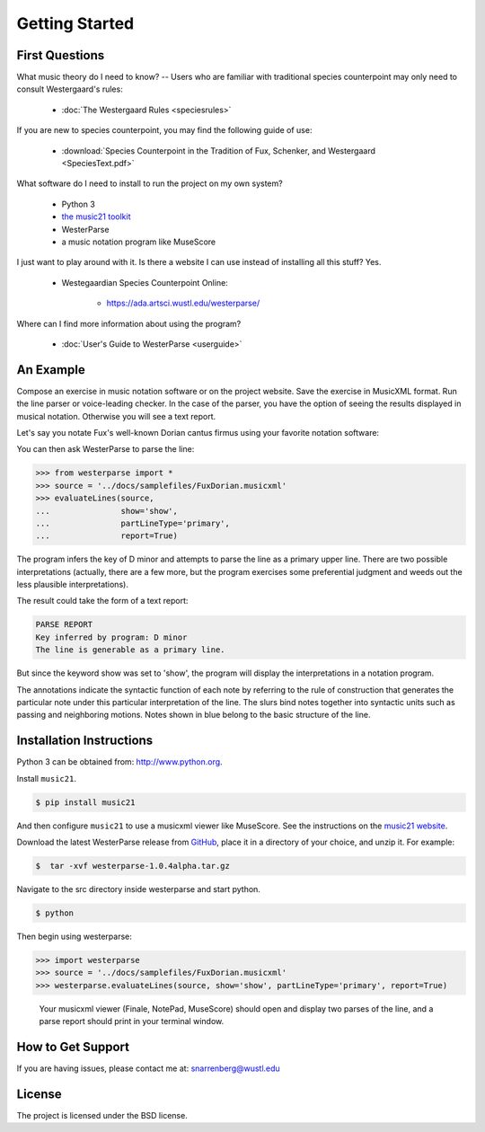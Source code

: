 Getting Started
===============

First Questions
---------------

What music theory do I need to know? -- Users who are familiar with traditional species 
counterpoint may only need to consult Westergaard's rules:

   * :doc:`The Westergaard Rules <speciesrules>` 

If you are new to species counterpoint, you may find the following guide of use:
    
   * :download:`Species Counterpoint in the Tradition of Fux, Schenker, and Westergaard <SpeciesText.pdf>` 

What software do I need to install to run the project on my own system?

   * Python 3
   * `the music21 toolkit <http://web.mit.edu/music21/>`_
   * WesterParse
   * a music notation program like MuseScore

I just want to play around with it. Is there a website I can use instead of 
installing all this stuff? Yes.

   * Westegaardian Species Counterpoint Online: 
      
      * https://ada.artsci.wustl.edu/westerparse/

Where can I find more information about using the program?
 
   * :doc:`User's Guide to WesterParse <userguide>`


An Example
----------

Compose an exercise in music notation software or on the project website.
Save the exercise in MusicXML format.
Run the line parser or voice-leading checker.
In the case of the parser, you have the option of seeing 
the results displayed in musical notation. Otherwise you will see a text report.

Let's say you notate Fux's well-known Dorian cantus firmus using your favorite
notation software:

.. image:: images/FuxDorian.png
   :width: 600
   :alt: Fux Dorian cF

You can then ask WesterParse to parse the line:

.. code-block:: python

   >>> from westerparse import *
   >>> source = '../docs/samplefiles/FuxDorian.musicxml'
   >>> evaluateLines(source, 
   ...               show='show', 
   ...               partLineType='primary', 
   ...               report=True)

The program infers the key of D minor and attempts to parse the line as
a primary upper line. There are two possible interpretations (actually,
there are a few more, but the program exercises some preferential judgment
and weeds out the less plausible interpretations). 

The result could take the form of a text report:

.. code-block:: python

   PARSE REPORT
   Key inferred by program: D minor
   The line is generable as a primary line.

But since the keyword show was set to 'show', the program will display the 
interpretations in a notation program.

.. image:: images/FuxDorianP1.png
   :width: 600
   :alt: Fux Dorian cF, as PL1

.. image:: images/FuxDorianP2.png
   :width: 600
   :alt: Fux Dorian cF, as PL2
  
The annotations indicate the syntactic function of each note by referring
to the rule of construction that generates the particular note under this 
particular interpretation of the line. The slurs bind notes together into
syntactic units such as passing and neighboring motions.
Notes shown in blue belong to the basic structure of the line.


Installation Instructions
-------------------------

Python 3 can be obtained from: http://www.python.org.

Install ``music21``.

.. code-block:: shell

   $ pip install music21
   
And then configure ``music21`` to use a musicxml viewer like MuseScore. 
See the instructions on the `music21 website <http://web.mit.edu/music21/doc/installing/index.html>`_.

Download the latest WesterParse release from `GitHub <https://github.com/snarrenberg/westerparse/releases>`_,
place it in a directory of your choice, and unzip it. For example:

.. code-block:: shell

   $  tar -xvf westerparse-1.0.4alpha.tar.gz

Navigate to the src directory inside westerparse and start python.

.. code-block:: shell

   $ python
   
Then begin using westerparse:

>>> import westerparse
>>> source = '../docs/samplefiles/FuxDorian.musicxml'
>>> westerparse.evaluateLines(source, show='show', partLineType='primary', report=True)

   Your musicxml viewer (Finale, NotePad, MuseScore) should open and display 
   two parses of the line, and a parse report should print in your terminal window.
            
How to Get Support
------------------

If you are having issues, please contact me at: snarrenberg@wustl.edu

License
-------

The project is licensed under the BSD license.